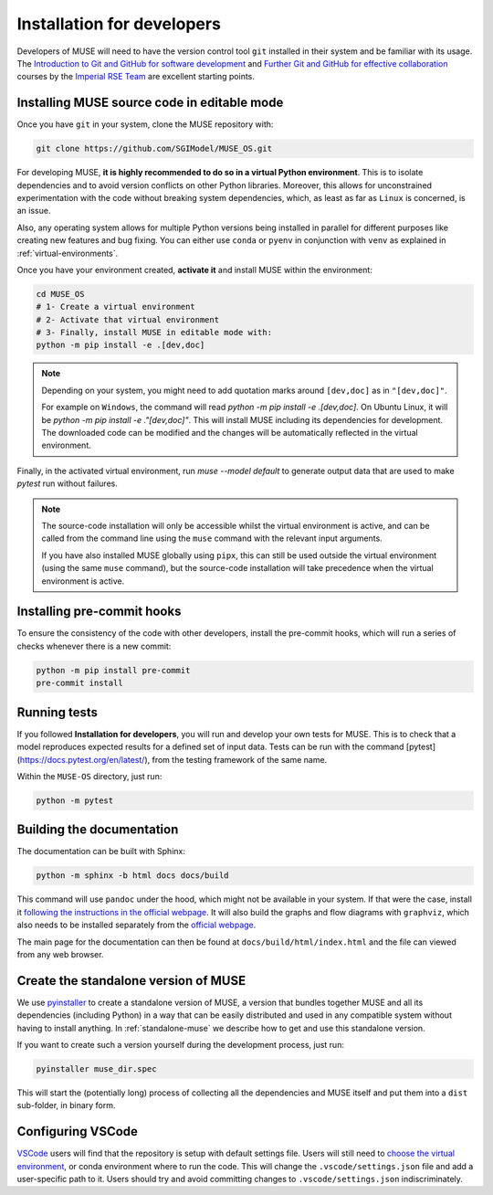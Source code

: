 .. _developers:

Installation for developers
---------------------------

Developers of MUSE will need to have the version control tool ``git`` installed in their system and be familiar with its usage.
The `Introduction to Git and GitHub for software development <https://imperialcollegelondon.github.io/introductory_grad_school_git_course/>`_ and `Further Git and GitHub for effective collaboration <https://imperialcollegelondon.github.io/intermediate_grad_school_git_course/index.html/>`_ courses by the `Imperial RSE Team <https://www.imperial.ac.uk/admin-services/ict/self-service/research-support/rcs/service-offering/research-software-engineering/>`_ are excellent starting points.


Installing MUSE source code in editable mode
~~~~~~~~~~~~~~~~~~~~~~~~~~~~~~~~~~~~~~~~~~~~

Once you have ``git`` in your system, clone the MUSE repository with:

.. code-block:: bash

    git clone https://github.com/SGIModel/MUSE_OS.git

For developing MUSE, **it is highly recommended to do so in a virtual Python environment**. This is to isolate dependencies and to avoid version conflicts on other Python libraries.
Moreover, this allows for unconstrained experimentation with the code without breaking system dependencies, which, as least as far as ``Linux`` is concerned, is an issue.

Also, any operating system allows for multiple Python versions being installed in parallel for different purposes like creating new features and bug fixing.
You can either use ``conda`` or ``pyenv`` in conjunction with ``venv`` as explained in :ref:`virtual-environments`.

Once you have your environment created, **activate it** and install MUSE within the environment:

.. code-block:: bash

    cd MUSE_OS
    # 1- Create a virtual environment
    # 2- Activate that virtual environment
    # 3- Finally, install MUSE in editable mode with:
    python -m pip install -e .[dev,doc]

.. note::
    Depending on your system, you might need to add quotation marks around ``[dev,doc]`` as in ``"[dev,doc]"``.

    For example on ``Windows``, the command will read `python -m pip install -e .[dev,doc]`. On Ubuntu Linux, it will be `python -m pip install -e ."[dev,doc]"`.
    This will install MUSE including its dependencies for development. The downloaded code can be modified and the changes will be automatically reflected in the virtual environment.

Finally, in the activated virtual environment, run `muse --model default` to generate output data that are used to make `pytest` run without failures.

.. note::

    The source-code installation will only be accessible whilst the virtual environment is active, and can be called from the command line using the ``muse`` command with the relevant input arguments.

    If you have also installed MUSE globally using ``pipx``, this can still be used outside the virtual environment (using the same ``muse`` command), but the source-code installation will take precedence when the virtual environment is active.

Installing pre-commit hooks
~~~~~~~~~~~~~~~~~~~~~~~~~~~

To ensure the consistency of the code with other developers, install the pre-commit hooks, which will run a series of checks whenever there is a new commit:

.. code-block:: bash

    python -m pip install pre-commit
    pre-commit install

Running tests
~~~~~~~~~~~~~

If you followed **Installation for developers**, you will run and develop your own tests for MUSE.
This is to check that a model reproduces expected results for a defined set of input data.
Tests can be run with the command [pytest](https://docs.pytest.org/en/latest/), from the testing framework of the same name.

Within the ``MUSE-OS`` directory, just run:

.. code-block:: bash

    python -m pytest

Building the documentation
~~~~~~~~~~~~~~~~~~~~~~~~~~

The documentation can be built with Sphinx:

.. code-block:: bash

    python -m sphinx -b html docs docs/build

This command will use ``pandoc`` under the hood, which might not be available in your system. If that were the case, install it `following the instructions in the official webpage <https://pandoc.org/installing.html>`_. It will also build the graphs and flow diagrams with ``graphviz``, which also needs to be installed separately from the `official webpage <https://graphviz.org/download/>`_.

The main page for the documentation can then be found at ``docs/build/html/index.html`` and the file can viewed from any web browser.

Create the standalone version of MUSE
~~~~~~~~~~~~~~~~~~~~~~~~~~~~~~~~~~~~~

We use `pyinstaller <https://pyinstaller.org/en/stable/>`_ to create a standalone version of MUSE, a version that bundles together MUSE and all its dependencies (including Python) in a way that can be easily distributed and used in any compatible system without having to install anything. In :ref:`standalone-muse` we describe how to get and use this standalone version.

If you want to create such a version yourself during the development process, just run:

.. code-block:: bash

    pyinstaller muse_dir.spec

This will start the (potentially long) process of collecting all the dependencies and MUSE itself and put them into a ``dist`` sub-folder, in binary form.

Configuring VSCode
~~~~~~~~~~~~~~~~~~

`VSCode <https://code.visualstudio.com/>`_ users will find that the repository is setup with default settings file.  Users will still need to `choose the virtual environment <https://code.visualstudio.com/docs/python/environments#_select-and-activate-an-environment>`_, or conda environment where to run the code. This will change the ``.vscode/settings.json`` file and add a user-specific path to it. Users should try and avoid committing changes to ``.vscode/settings.json`` indiscriminately.
